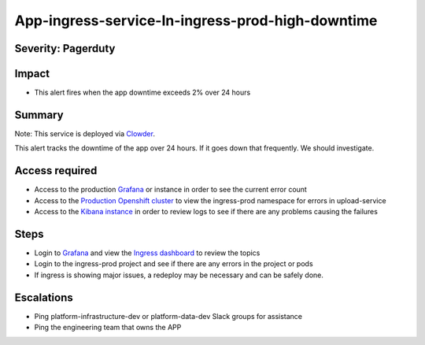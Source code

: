 App-ingress-service-In-ingress-prod-high-downtime
=================================================

Severity: Pagerduty
-------------------

Impact
------

-  This alert fires when the app downtime exceeds 2% over 24 hours

Summary
-------

Note:  This service is deployed via `Clowder`_.

This alert tracks the downtime of the app over 24 hours. If it goes down that frequently. We should investigate.

Access required
---------------

-  Access to the production `Grafana`_ or instance in order to see the current error count
-  Access to the `Production Openshift cluster`_ to view the ingress-prod namespace for errors in upload-service
-  Access to the `Kibana instance`_ in order to review logs to see if there are any problems causing the failures

Steps
-----

-  Login to `Grafana`_ and view the `Ingress dashboard`_ to review the topics
-  Login to the ingress-prod project and see if there are any errors in the project or pods
-  If ingress is showing major issues, a redeploy may be necessary and can be safely done.

Escalations
-----------

-  Ping platform-infrastructure-dev or platform-data-dev Slack groups for assistance
-  Ping the engineering team that owns the APP

.. _Incident Response Doc: https://docs.google.com/document/d/1AyEQnL4B11w7zXwum8Boty2IipMIxoFw1ri1UZB6xJE
.. _Grafana: https://grafana.app-sre.devshift.net/?orgId=1
.. _Production Openshift Cluster: https://console-openshift-console.apps.crcp01ue1.o9m8.p1.openshiftapps.com/k8s/ns/ingress-prod/deployments
.. _Kibana instance: https://kibana.apps.crcp01ue1.o9m8.p1.openshiftapps.com/app/kibana
.. _Ingress dashboard: https://grafana.app-sre.devshift.net/d/Av2gccIZk/ingress?orgId=1
.. _Clowder: https://gitlab.cee.redhat.com/service/app-interface/-/blob/master/docs/console.redhat.com/app-sops/clowder/clowder.rst
